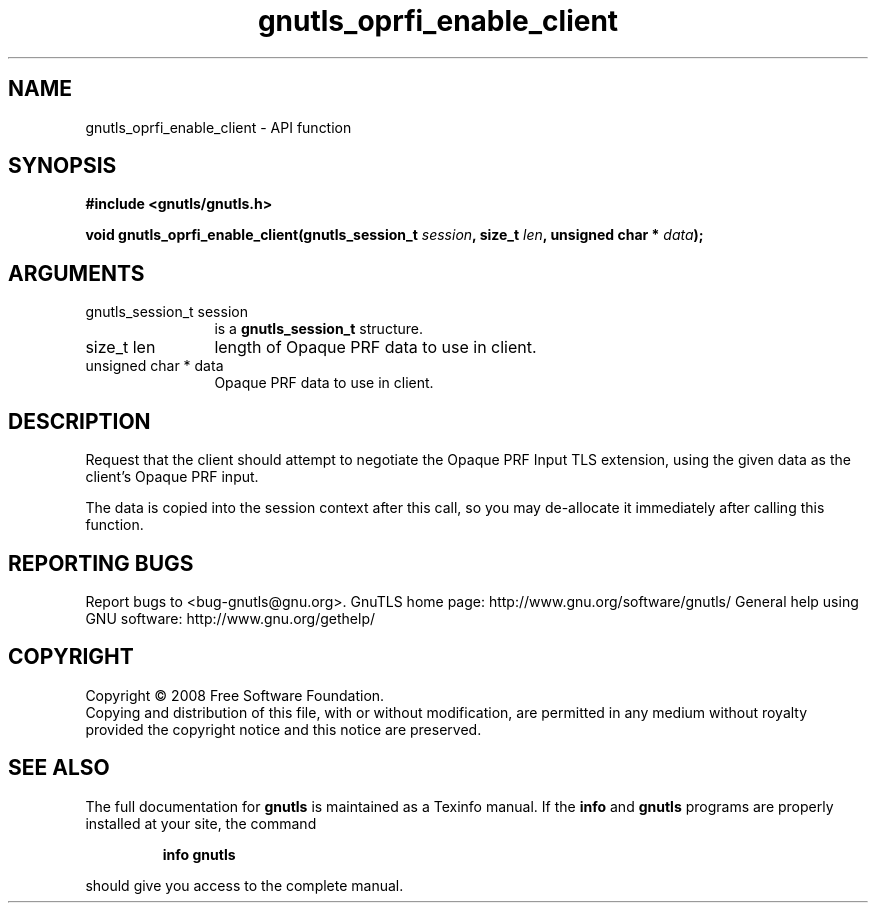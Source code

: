 .\" DO NOT MODIFY THIS FILE!  It was generated by gdoc.
.TH "gnutls_oprfi_enable_client" 3 "2.8.5" "gnutls" "gnutls"
.SH NAME
gnutls_oprfi_enable_client \- API function
.SH SYNOPSIS
.B #include <gnutls/gnutls.h>
.sp
.BI "void gnutls_oprfi_enable_client(gnutls_session_t " session ", size_t " len ", unsigned char * " data ");"
.SH ARGUMENTS
.IP "gnutls_session_t session" 12
is a \fBgnutls_session_t\fP structure.
.IP "size_t len" 12
length of Opaque PRF data to use in client.
.IP "unsigned char * data" 12
Opaque PRF data to use in client.
.SH "DESCRIPTION"
Request that the client should attempt to negotiate the Opaque PRF
Input TLS extension, using the given data as the client's Opaque
PRF input.

The data is copied into the session context after this call, so you
may de\-allocate it immediately after calling this function.
.SH "REPORTING BUGS"
Report bugs to <bug-gnutls@gnu.org>.
GnuTLS home page: http://www.gnu.org/software/gnutls/
General help using GNU software: http://www.gnu.org/gethelp/
.SH COPYRIGHT
Copyright \(co 2008 Free Software Foundation.
.br
Copying and distribution of this file, with or without modification,
are permitted in any medium without royalty provided the copyright
notice and this notice are preserved.
.SH "SEE ALSO"
The full documentation for
.B gnutls
is maintained as a Texinfo manual.  If the
.B info
and
.B gnutls
programs are properly installed at your site, the command
.IP
.B info gnutls
.PP
should give you access to the complete manual.
